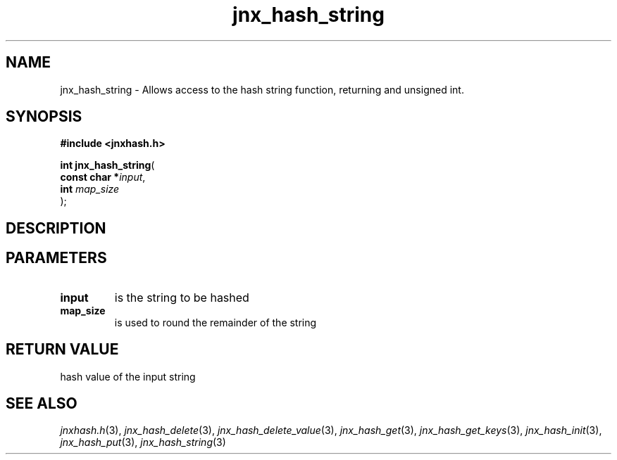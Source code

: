 .\" File automatically generated by doxy2man0.1
.\" Generation date: Tue Oct 1 2013
.TH jnx_hash_string 3 2013-10-01 "XXXpkg" "The XXX Manual"
.SH "NAME"
jnx_hash_string \- Allows access to the hash string function, returning and unsigned int.
.SH SYNOPSIS
.nf
.B #include <jnxhash.h>
.sp
\fBint jnx_hash_string\fP(
    \fBconst char  *\fP\fIinput\fP,
    \fBint          \fP\fImap_size\fP
);
.fi
.SH DESCRIPTION
.SH PARAMETERS
.TP
.B input
is the string to be hashed 

.TP
.B map_size
is used to round the remainder of the string 

.SH RETURN VALUE
.PP
hash value of the input string 
.SH SEE ALSO
.PP
.nh
.ad l
\fIjnxhash.h\fP(3), \fIjnx_hash_delete\fP(3), \fIjnx_hash_delete_value\fP(3), \fIjnx_hash_get\fP(3), \fIjnx_hash_get_keys\fP(3), \fIjnx_hash_init\fP(3), \fIjnx_hash_put\fP(3), \fIjnx_hash_string\fP(3)
.ad
.hy
